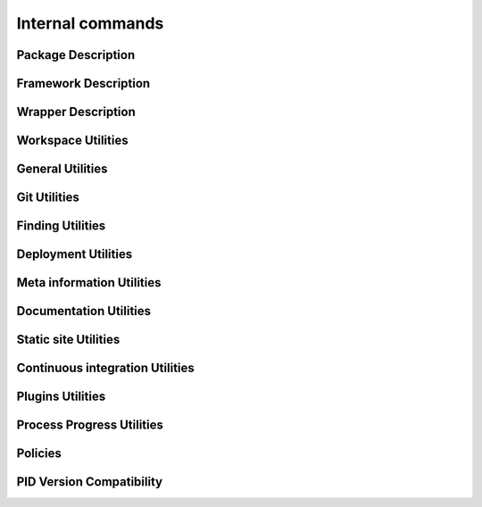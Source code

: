 Internal commands
*****************


.. setmode:: internal

.. cmake-module:: ../../system/api/PID_Git_Functions.cmake



Package Description
-------------------

.. setmode:: internal

.. cmake-module:: ../../system/api/PID_Package_API_Internal_Functions.cmake
.. cmake-module:: ../../system/api/PID_Package_Build_Targets_Management_Functions.cmake
.. cmake-module:: ../../system/api/PID_Package_Cache_Management_Functions.cmake
.. cmake-module:: ../../system/api/PID_Package_Coding_Support.cmake
.. cmake-module:: ../../system/api/PID_Package_Configuration_Functions.cmake


Framework Description
---------------------

.. setmode:: internal

.. cmake-module:: ../../system/api/PID_Framework_API_Internal_Functions.cmake


Wrapper Description
-------------------

.. setmode:: internal

.. cmake-module:: ../../system/api/PID_Wrapper_API_Internal_Functions.cmake


Workspace Utilities
-------------------

.. setmode:: internal

.. cmake-module:: ../../system/api/PID_Workspace_Internal_Functions.cmake


General Utilities
-----------------

.. setmode:: internal

.. cmake-module:: ../../system/api/PID_Utils_Functions.cmake


Git Utilities
-------------

.. setmode:: internal

.. cmake-module:: ../../system/api/PID_Git_Functions.cmake


Finding Utilities
-----------------

.. setmode:: internal

.. cmake-module:: ../../system/api/PID_Finding_Functions.cmake

Deployment Utilities
--------------------

.. setmode:: internal

.. cmake-module:: ../../system/api/PID_Deployment_Functions.cmake


Meta information Utilities
--------------------------

.. setmode:: internal

.. cmake-module:: ../../system/api/PID_Meta_Information_Management_Functions.cmake


Documentation Utilities
-----------------------

.. setmode:: internal

.. cmake-module:: ../../system/api/PID_Documentation_Management_Functions.cmake


Static site Utilities
---------------------

.. setmode:: internal

.. cmake-module:: ../../system/api/PID_Static_Site_Management_Functions.cmake


Continuous integration Utilities
--------------------------------

.. setmode:: internal

.. cmake-module:: ../../system/api/PID_Continuous_Integration_Functions.cmake


Plugins Utilities
-----------------

.. setmode:: internal

.. cmake-module:: ../../system/api/PID_Plugins_Management.cmake


Process Progress Utilities
--------------------------

.. setmode:: internal

.. cmake-module:: ../../system/api/PID_Progress_Management_Functions.cmake


Policies
--------

.. setmode:: internal

.. cmake-module:: ../../system/api/PID_Set_Policies.cmake


PID Version Compatibility
-------------------------

.. setmode:: internal

.. cmake-module:: ../../system/api/PID_Version_Management_Functions.cmake
